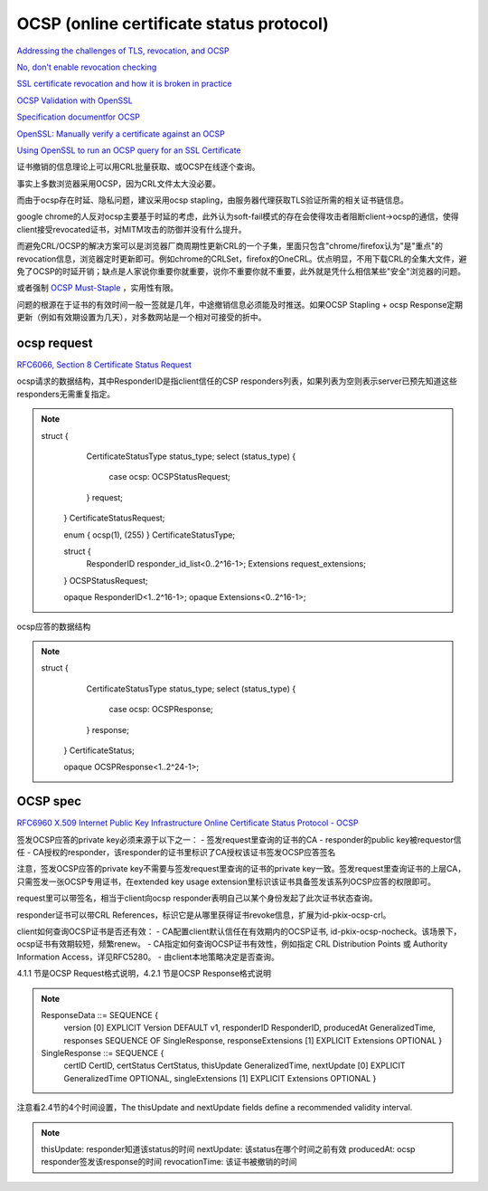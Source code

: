 OCSP (online certificate status protocol)
##########################################################

`Addressing the challenges of TLS, revocation, and OCSP <https://www.fastly.com/blog/addressing-challenges-tls-revocation-and-ocsp>`_

`No, don't enable revocation checking <https://www.imperialviolet.org/2014/04/19/revchecking.html>`_

`SSL certificate revocation and how it is broken in practice <https://medium.com/@alexeysamoshkin/how-ssl-certificate-revocation-is-broken-in-practice-af3b63b9cb3>`_

`OCSP Validation with OpenSSL <https://akshayranganath.github.io/OCSP-Validation-With-Openssl/>`_

`Specification documentfor OCSP <https://www.nets.eu/dk-da/kundeservice/nemid-tjenesteudbyder/Documents/TU-pakken/Tools/Specifikationsdokumenter/Specification%20document%20for%20OCSP%20EN.pdf>`_

`OpenSSL: Manually verify a certificate against an OCSP <https://raymii.org/s/articles/OpenSSL_Manually_Verify_a_certificate_against_an_OCSP.html>`_

`Using OpenSSL to run an OCSP query for an SSL Certificate <https://knowledge.digicert.com/solution/SO19587.html>`_


证书撤销的信息理论上可以用CRL批量获取、或OCSP在线逐个查询。

事实上多数浏览器采用OCSP，因为CRL文件太大没必要。

而由于ocsp存在时延、隐私问题，建议采用ocsp stapling，由服务器代理获取TLS验证所需的相关证书链信息。

google chrome的人反对ocsp主要基于时延的考虑，此外认为soft-fail模式的存在会使得攻击者阻断client->ocsp的通信，使得client接受revocated证书，对MITM攻击的防御并没有什么提升。

而避免CRL/OCSP的解决方案可以是浏览器厂商周期性更新CRL的一个子集，里面只包含"chrome/firefox认为"是"重点"的revocation信息，浏览器定时更新即可。例如chrome的CRLSet，firefox的OneCRL。优点明显，不用下载CRL的全集大文件，避免了OCSP的时延开销；缺点是人家说你重要你就重要，说你不重要你就不重要，此外就是凭什么相信某些"安全"浏览器的问题。

或者强制 `OCSP Must-Staple <https://scotthelme.co.uk/ocsp-must-staple/>`_
，实用性有限。

问题的根源在于证书的有效时间一般一签就是几年，中途撤销信息必须能及时推送。如果OCSP Stapling + ocsp Response定期更新（例如有效期设置为几天），对多数网站是一个相对可接受的折中。

ocsp request
==========================================================

`RFC6066, Section 8 Certificate Status Request <https://tools.ietf.org/html/rfc6066#page-14>`_

ocsp请求的数据结构，其中ResponderID是指client信任的CSP responders列表，如果列表为空则表示server已预先知道这些responders无需重复指定。

.. note::

         struct {
              CertificateStatusType status_type;
              select (status_type) {
                  case ocsp: OCSPStatusRequest;
              } request;
          } CertificateStatusRequest;

          enum { ocsp(1), (255) } CertificateStatusType;

          struct {
              ResponderID responder_id_list<0..2^16-1>;
              Extensions  request_extensions;
          } OCSPStatusRequest;

          opaque ResponderID<1..2^16-1>;
          opaque Extensions<0..2^16-1>;

ocsp应答的数据结构

.. note::

     struct {
          CertificateStatusType status_type;
          select (status_type) {
              case ocsp: OCSPResponse;
          } response;
      } CertificateStatus;

      opaque OCSPResponse<1..2^24-1>;

OCSP spec
==========================================================

`RFC6960 X.509 Internet Public Key Infrastructure Online Certificate Status Protocol - OCSP <https://tools.ietf.org/html/rfc6960>`_

签发OCSP应答的private key必须来源于以下之一：
- 签发request里查询的证书的CA
- responder的public key被requestor信任
- CA授权的responder，该responder的证书里标识了CA授权该证书签发OCSP应答签名

注意，签发OCSP应答的private key不需要与签发request里查询的证书的private key一致。签发request里查询证书的上层CA，只需签发一张OCSP专用证书，在extended key usage extension里标识该证书具备签发该系列OCSP应答的权限即可。

request里可以带签名，相当于client向ocsp responder表明自己以某个身份发起了此次证书状态查询。

responder证书可以带CRL References，标识它是从哪里获得证书revoke信息，扩展为id-pkix-ocsp-crl。

client如何查询OCSP证书是否还有效：
- CA配置client默认信任在有效期内的OCSP证书, id-pkix-ocsp-nocheck。该场景下，ocsp证书有效期较短，频繁renew。
- CA指定如何查询OCSP证书有效性，例如指定 CRL Distribution Points 或 Authority Information Access，详见RFC5280。
- 由client本地策略决定是否查询。

4.1.1 节是OCSP Request格式说明，4.2.1 节是OCSP Response格式说明

.. note::

    ResponseData ::= SEQUENCE {
      version              [0] EXPLICIT Version DEFAULT v1,
      responderID              ResponderID,
      producedAt               GeneralizedTime,
      responses                SEQUENCE OF SingleResponse,
      responseExtensions   [1] EXPLICIT Extensions OPTIONAL }

    SingleResponse ::= SEQUENCE {
          certID                       CertID,
          certStatus                   CertStatus,
          thisUpdate                   GeneralizedTime,
          nextUpdate         [0]       EXPLICIT GeneralizedTime OPTIONAL,
          singleExtensions   [1]       EXPLICIT Extensions OPTIONAL }


注意看2.4节的4个时间设置，The thisUpdate and nextUpdate fields define a recommended validity interval.

.. note::

     thisUpdate: responder知道该status的时间
     nextUpdate: 该status在哪个时间之前有效
     producedAt: ocsp responder签发该response的时间
     revocationTime: 该证书被撤销的时间

